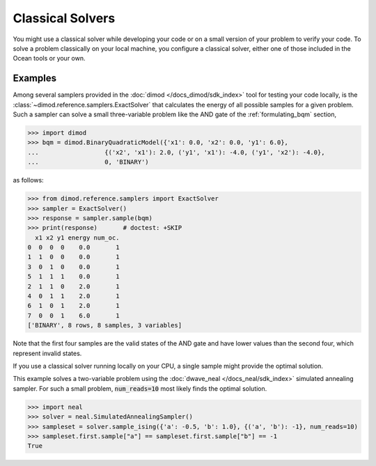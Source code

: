 .. _using_cpu:

=================
Classical Solvers
=================

You might use a classical solver while developing your code or on a small version of
your problem to verify your code.
To solve a problem classically on your local machine, you configure a classical solver,
either one of those included in the Ocean tools or your own.

Examples
~~~~~~~~

Among several samplers provided in the :doc:`dimod </docs_dimod/sdk_index>`
tool for testing your code locally, is the :class:`~dimod.reference.samplers.ExactSolver` 
that calculates the energy of all
possible samples for a given problem. Such a sampler can solve a small three-variable
problem like the AND gate of the :ref:`formulating_bqm` section,

>>> import dimod
>>> bqm = dimod.BinaryQuadraticModel({'x1': 0.0, 'x2': 0.0, 'y1': 6.0},
...                  {('x2', 'x1'): 2.0, ('y1', 'x1'): -4.0, ('y1', 'x2'): -4.0},
...                  0, 'BINARY')

as follows:

>>> from dimod.reference.samplers import ExactSolver
>>> sampler = ExactSolver()
>>> response = sampler.sample(bqm)    
>>> print(response)       # doctest: +SKIP
  x1 x2 y1 energy num_oc.
0  0  0  0    0.0       1
1  1  0  0    0.0       1
3  0  1  0    0.0       1
5  1  1  1    0.0       1
2  1  1  0    2.0       1
4  0  1  1    2.0       1
6  1  0  1    2.0       1
7  0  0  1    6.0       1
['BINARY', 8 rows, 8 samples, 3 variables]

Note that the first four samples are the valid states of the AND gate and have
lower values than the second four, which represent invalid states.

If you use a classical solver running locally on your CPU, a single sample might provide
the optimal solution.

This example solves a two-variable problem using the :doc:`dwave_neal </docs_neal/sdk_index>`
simulated annealing sampler. For such a small problem, :code:`num_reads=10` most likely
finds the optimal solution.

>>> import neal
>>> solver = neal.SimulatedAnnealingSampler()
>>> sampleset = solver.sample_ising({'a': -0.5, 'b': 1.0}, {('a', 'b'): -1}, num_reads=10)
>>> sampleset.first.sample["a"] == sampleset.first.sample["b"] == -1
True
